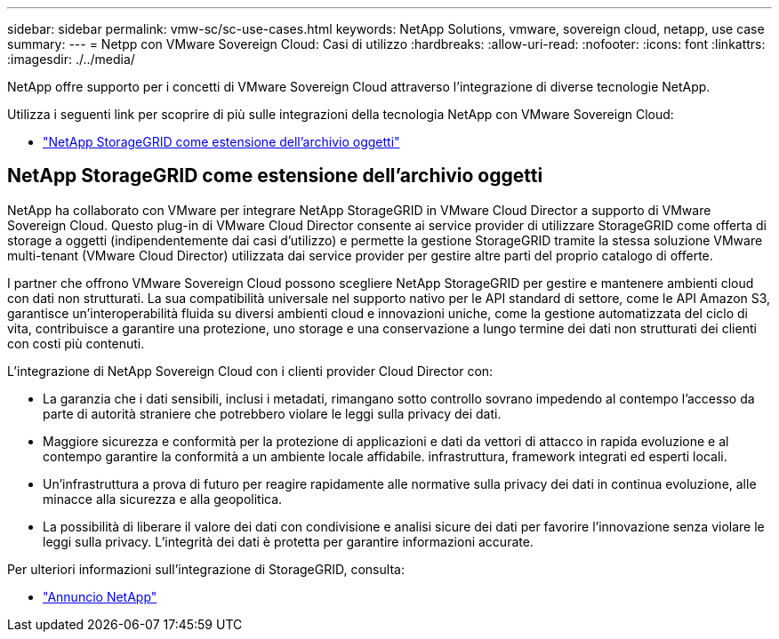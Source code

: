 ---
sidebar: sidebar 
permalink: vmw-sc/sc-use-cases.html 
keywords: NetApp Solutions, vmware, sovereign cloud, netapp, use case 
summary:  
---
= Netpp con VMware Sovereign Cloud: Casi di utilizzo
:hardbreaks:
:allow-uri-read: 
:nofooter: 
:icons: font
:linkattrs: 
:imagesdir: ./../media/


[role="lead"]
NetApp offre supporto per i concetti di VMware Sovereign Cloud attraverso l'integrazione di diverse tecnologie NetApp.

Utilizza i seguenti link per scoprire di più sulle integrazioni della tecnologia NetApp con VMware Sovereign Cloud:

* link:#storageGRID["NetApp StorageGRID come estensione dell'archivio oggetti"]




== NetApp StorageGRID come estensione dell'archivio oggetti

NetApp ha collaborato con VMware per integrare NetApp StorageGRID in VMware Cloud Director a supporto di VMware Sovereign Cloud. Questo plug-in di VMware Cloud Director consente ai service provider di utilizzare StorageGRID come offerta di storage a oggetti (indipendentemente dai casi d'utilizzo) e permette la gestione StorageGRID tramite la stessa soluzione VMware multi-tenant (VMware Cloud Director) utilizzata dai service provider per gestire altre parti del proprio catalogo di offerte.

I partner che offrono VMware Sovereign Cloud possono scegliere NetApp StorageGRID per gestire e mantenere ambienti cloud con dati non strutturati. La sua compatibilità universale nel supporto nativo per le API standard di settore, come le API Amazon S3, garantisce un'interoperabilità fluida su diversi ambienti cloud e innovazioni uniche, come la gestione automatizzata del ciclo di vita, contribuisce a garantire una protezione, uno storage e una conservazione a lungo termine dei dati non strutturati dei clienti con costi più contenuti.

L'integrazione di NetApp Sovereign Cloud con i clienti provider Cloud Director con:

* La garanzia che i dati sensibili, inclusi i metadati, rimangano sotto controllo sovrano impedendo al contempo l'accesso da parte di autorità straniere che potrebbero violare le leggi sulla privacy dei dati.
* Maggiore sicurezza e conformità per la protezione di applicazioni e dati da vettori di attacco in rapida evoluzione e al contempo garantire la conformità a un ambiente locale affidabile. infrastruttura, framework integrati ed esperti locali.
* Un'infrastruttura a prova di futuro per reagire rapidamente alle normative sulla privacy dei dati in continua evoluzione, alle minacce alla sicurezza e alla geopolitica.
* La possibilità di liberare il valore dei dati con condivisione e analisi sicure dei dati per favorire l'innovazione senza violare le leggi sulla privacy. L'integrità dei dati è protetta per garantire informazioni accurate.


Per ulteriori informazioni sull'integrazione di StorageGRID, consulta:

* link:https://www.netapp.com/newsroom/press-releases/news-rel-20231107-561294/["Annuncio NetApp"]

